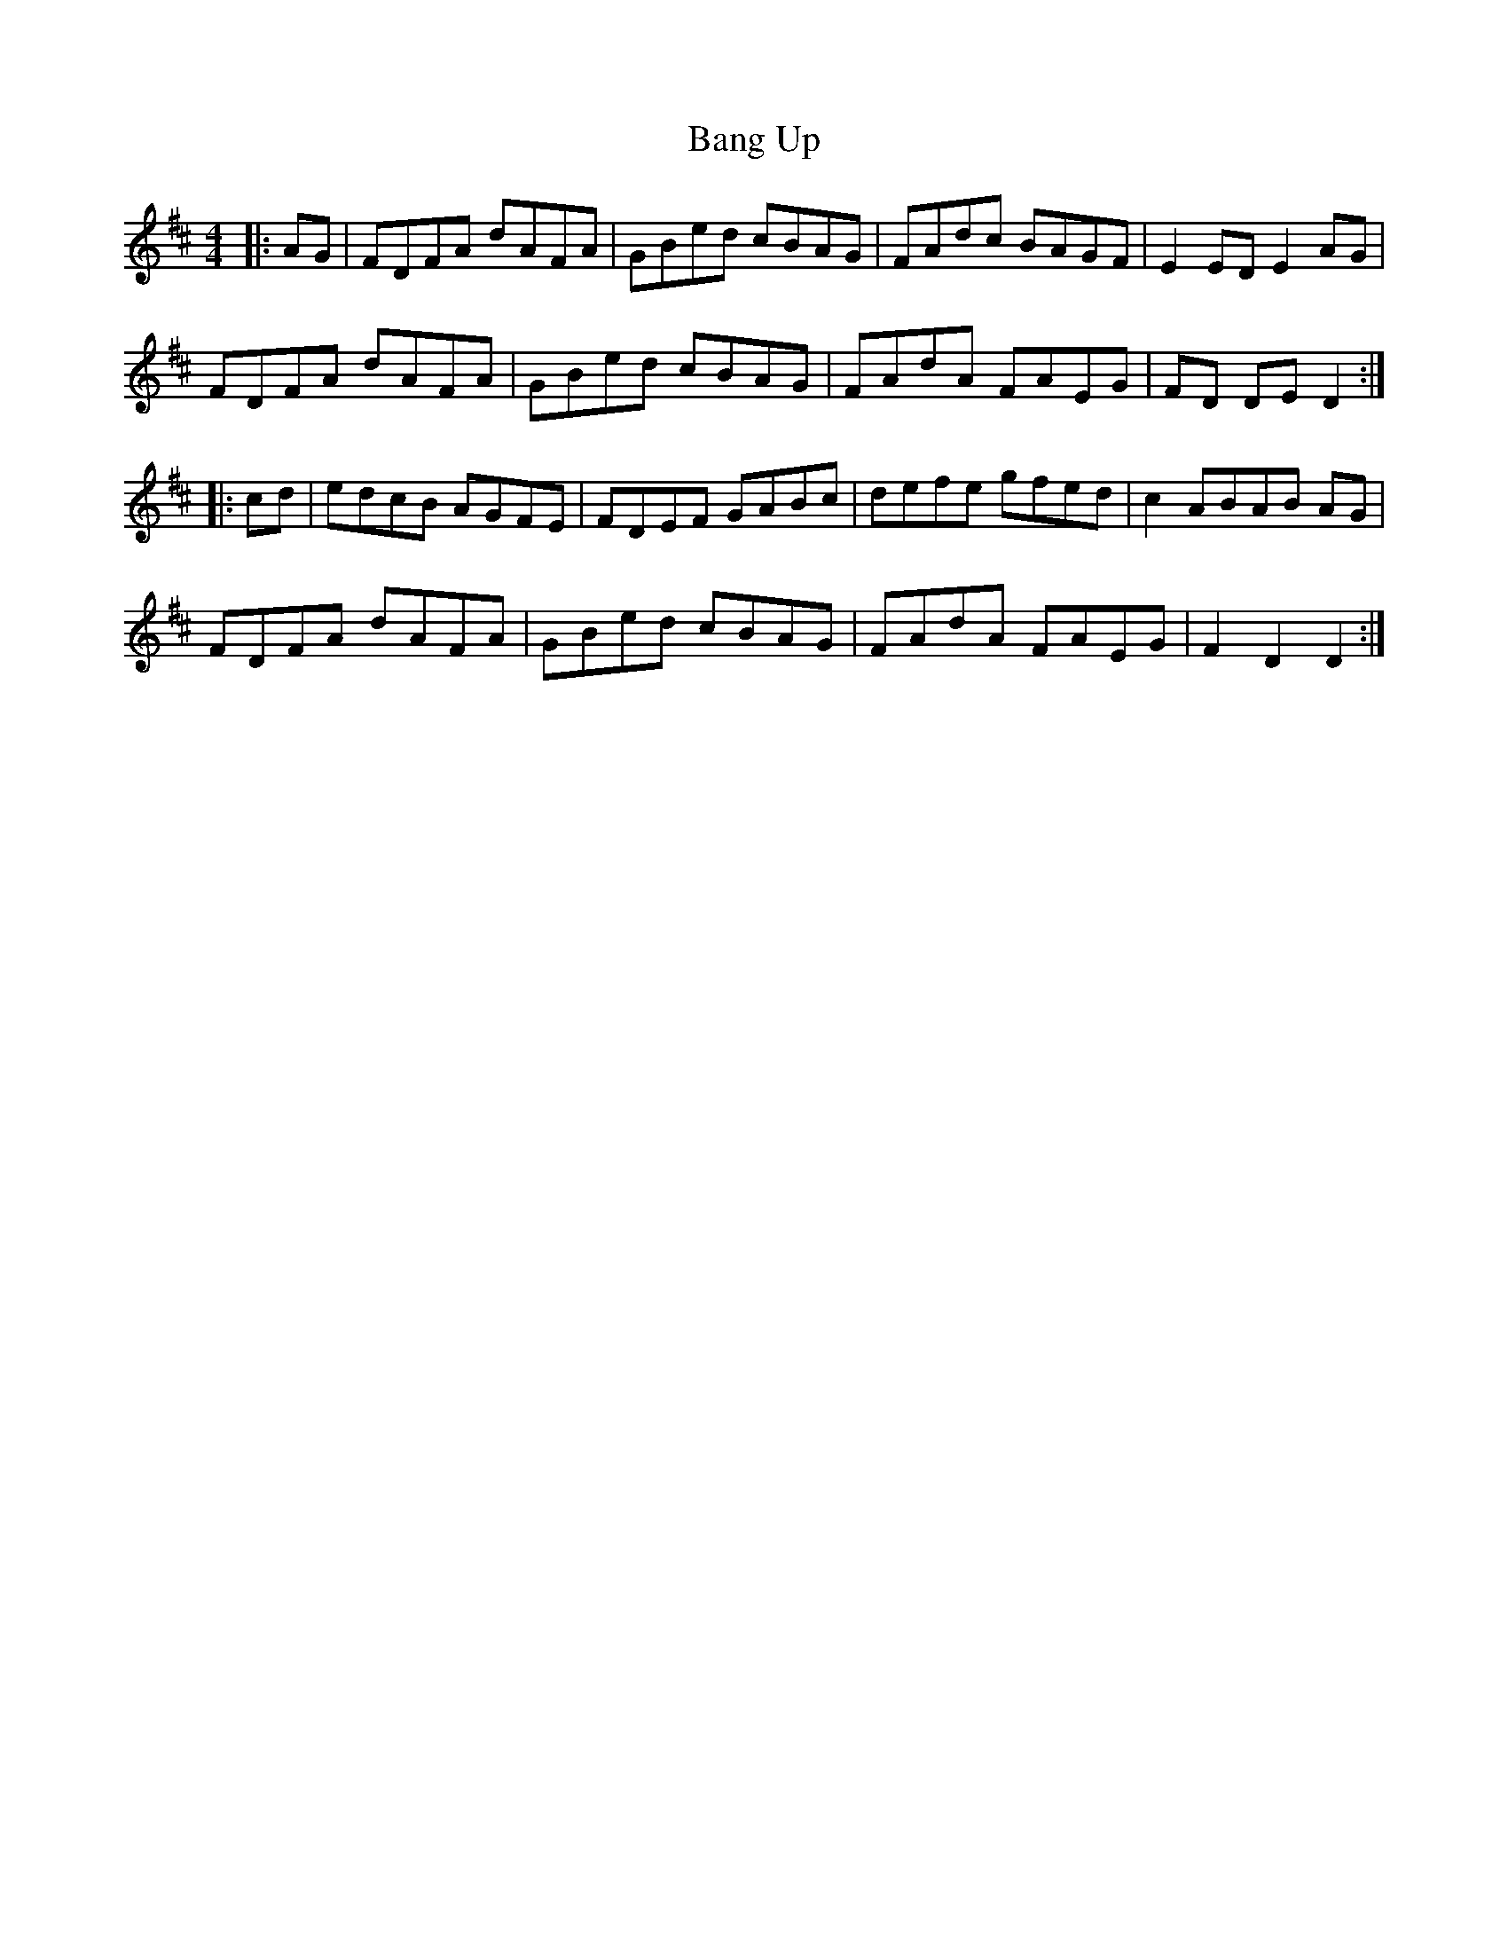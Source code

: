 X: 2642
T: Bang Up
R: hornpipe
M: 4/4
K: Dmajor
|:AG|FDFA dAFA|GBed cBAG|FAdc BAGF|E2EDE2 AG|
FDFA dAFA|GBed cBAG|FAdA FAEG|FD DED2:|
|:cd|edcB AGFE|FDEF GABc|defe gfed|c2 ABAB AG|
FDFA dAFA|GBed cBAG|FAdA FAEG|F2 D2D2:|


